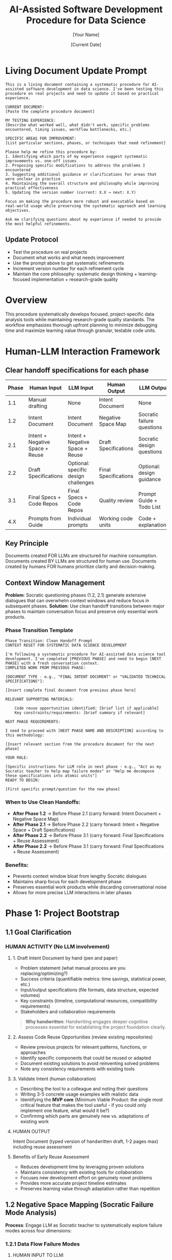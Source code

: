 #+TITLE: AI-Assisted Software Development Procedure for Data Science
#+AUTHOR: [Your Name]
#+DATE: [Current Date]
#+VERSION: 1.0
#+TARGET_SCOPE: Simple to intermediate data science tools (2-7 days development time)
#+OUTPUT: Research-grade, reproducible tools with comprehensive testing and documentation

* Living Document Update Prompt
#+BEGIN_COMMENT
PURPOSE: FOR LLM ASSISTANCE WITH PROCEDURE REFINEMENTS
#+END_COMMENT

#+BEGIN_SRC text
This is a living document containing a systematic procedure for AI-assisted software development in data science. I've been testing this procedure on real projects and need to update it based on practical experience.

CURRENT DOCUMENT:
[Paste the complete procedure document]

MY TESTING EXPERIENCE:
[Describe what worked well, what didn't work, specific problems encountered, timing issues, workflow bottlenecks, etc.]

SPECIFIC AREAS FOR IMPROVEMENT:
[List particular sections, phases, or techniques that need refinement]

Please help me refine this procedure by:
1. Identifying which parts of my experience suggest systematic improvements vs. one-off issues
2. Proposing specific modifications to address the problems I encountered
3. Suggesting additional guidance or clarifications for areas that were unclear in practice
4. Maintaining the overall structure and philosophy while improving practical effectiveness
5. Updating the version number (current: X.X → next: X.Y) 

Focus on making the procedure more robust and executable based on real-world usage while preserving the systematic approach and learning objectives.

Ask me clarifying questions about my experience if needed to provide the most helpful refinements.
#+END_SRC

** Update Protocol
- Test the procedure on real projects
- Document what works and what needs improvement
- Use the prompt above to get systematic refinements
- Increment version number for each refinement cycle
- Maintain the core philosophy: systematic design thinking + learning-focused implementation + research-grade quality

* Overview

This procedure systematically develops focused, project-specific data analysis tools while maintaining research-grade quality standards. The workflow emphasizes thorough upfront planning to minimize debugging time and maximize learning value through granular, testable code units.

* Human-LLM Interaction Framework

** Clear handoff specifications for each phase

| Phase | Human Input                     | LLM Input                            | Human Output         | LLM Output                 |
|-------+---------------------------------+--------------------------------------+----------------------+----------------------------|
|   1.1 | Manual drafting                 | None                                 | Intent Document      | None                       |
|   1.2 | Intent Document                 | Intent Document                      | Negative Space Map   | Socratic failure questions |
|   2.1 | Intent + Negative Space + Reuse | Intent + Negative Space + Reuse      | Draft Specifications | Socratic design questions  |
|   2.2 | Draft Specifications            | Optional: specific design challenges | Final Specifications | Optional: design guidance  |
|   3.1 | Final Specs + Code Repos        | Final Specs + Code Repos             | Quality review       | Prompt Guide + Todo List   |
|   4.X | Prompts from Guide              | Individual prompts                   | Working code units   | Code + explanations        |

** Key Principle
Documents created FOR LLMs are structured for machine consumption. Documents created BY LLMs are structured for human use. Documents created by humans FOR humans prioritize clarity and decision-making.

** Context Window Management
*Problem*: Socratic questioning phases (1.2, 2.1) generate extensive dialogues that can overwhelm context windows and reduce focus in subsequent phases.
*Solution*: Use clean handoff transitions between major phases to maintain conversation focus and preserve only essential work products.

*** Phase Transition Template
#+BEGIN_SRC text
Phase Transition: Clean Handoff Prompt
CONTEXT RESET FOR SYSTEMATIC DATA SCIENCE DEVELOPMENT

I'm following a systematic procedure for AI-assisted data science tool development. I've completed [PREVIOUS PHASE] and need to begin [NEXT PHASE] with a fresh conversation context.
COMPLETED WORK FROM PREVIOUS PHASE:

[DOCUMENT TYPE - e.g., "FINAL INTENT DOCUMENT" or "VALIDATED TECHNICAL SPECIFICATIONS"]:

[Insert complete final document from previous phase here]

RELEVANT SUPPORTING MATERIALS:

    Code reuse opportunities identified: [brief list if applicable]
    Key constraints/requirements: [brief summary if relevant]

NEXT PHASE REQUIREMENTS:

I need to proceed with [NEXT PHASE NAME AND DESCRIPTION] according to this methodology:

[Insert relevant section from the procedure document for the next phase]

YOUR ROLE:

[Specific instructions for LLM role in next phase - e.g., "Act as my Socratic teacher to help map failure modes" or "Help me decompose these specifications into atomic units"]
READY TO BEGIN:

[First specific prompt/question for the new phase]
#+END_SRC


*** *When to Use Clean Handoffs*:
  - *After Phase 1.2* -> Before Phase 2.1 (carry forward: Intent Document + Negative Space Map)
  - *After Phase 2.1* -> Before Phase 2.2 (carry forward: Intent + Negative Space + Draft Specifications)
  - *After Phase 2.2* -> Before Phase 3.1 (carry forward: Final Specifications + Reuse Assessment)
  - *After Phase 2.2* -> Before Phase 3.1 (carry forward: Final Specifications + Reuse Assessment)

*** Benefits:
  - Prevents context window bloat from lengthy Socratic dialogues
  - Maintains sharp focus for each development phase
  - Preserves essential work products while discarding conversational noise
  - Allows for more precise LLM interactions in later phases

* Phase 1: Project Bootstrap
:PROPERTIES:
:PHASE: 1
:OBJECTIVE: Establish foundation
:END:

** 1.1 Goal Clarification
:PROPERTIES:
:OBJECTIVE: Establish crystal-clear project objectives before any technical decisions
:HUMAN_ACTIVITY: No LLM involvement
:END:

*** HUMAN ACTIVITY (No LLM involvement)

**** 1. Draft Intent Document by hand (pen and paper)
- Problem statement (what manual process are you replacing/optimizing?)
- Success criteria (quantifiable metrics: time savings, statistical power, etc.)
- Input/output specifications (file formats, data structure, expected volumes)
- Key constraints (timeline, computational resources, compatibility requirements)
- Stakeholders and collaboration requirements

#+BEGIN_QUOTE
*Why handwritten*: Handwriting engages deeper cognitive processes essential for establishing the project foundation clearly.
#+END_QUOTE

**** 2. Assess Code Reuse Opportunities (review existing repositories)
- Review previous projects for relevant patterns, functions, or approaches
- Identify specific components that could be reused or adapted
- Document existing solutions to avoid reinventing solved problems
- Note any consistency requirements with existing tools

**** 3. Validate Intent (human collaboration)
- Describing the tool to a colleague and noting their questions
- Writing 3-5 concrete usage examples with realistic data
- Identifying the *MVP core* (Minimum Viable Product: the single most critical feature that makes the tool useful - if you could only implement one feature, what would it be?)
- Confirming which parts are genuinely new vs. adaptations of existing work

**** HUMAN OUTPUT
Intent Document (typed version of handwritten draft, 1-2 pages max) including reuse assessment

**** Benefits of Early Reuse Assessment
- Reduces development time by leveraging proven solutions
- Maintains consistency with existing tools for collaboration
- Focuses new development effort on genuinely novel problems
- Provides more accurate project timeline estimates
- Preserves learning value through adaptation rather than repetition

** 1.2 Negative Space Mapping (Socratic Failure Mode Analysis)
:PROPERTIES:
:OBJECTIVE: Systematically identify catastrophic failure modes before specification writing
:COLLABORATION: Human provides structured input to LLM, LLM provides Socratic questioning, Human creates output document
:END:

*Process*: Engage LLM as Socratic teacher to systematically explore failure modes across four dimensions:

*** 1.2.1 Data Flow Failure Modes

**** HUMAN INPUT TO LLM:
#+BEGIN_SRC text
I'm developing [brief tool description from Intent Document]. 

Here is my complete Intent Document:
[Copy entire Intent Document]

Here are my data transformations: [extract and list each step where data gets modified/filtered/sampled/aggregated from Intent Document].

Act as my Socratic teacher. Ask me probing questions to help me discover how each transformation could break downstream processes. Focus on edge cases where the transformation could produce unexpected output formats, empty datasets, or violated assumptions that later components depend on.

Ask ONE question at a time, building on my responses.
#+END_SRC

**** Workflow
- *LLM OUTPUT*: Series of probing questions
- *HUMAN ACTIVITY*: Answer questions, engage in dialogue
- *HUMAN OUTPUT*: Notes on discovered failure modes

*Continue until you can confidently answer*: "How could each data transformation create impossible requirements for downstream components?"

*** 1.2.2 Assumption Violations

**** HUMAN INPUT TO LLM:
#+BEGIN_SRC text
For my project [description from Intent Document], I'm making these assumptions: [extract all assumptions from Intent Document about data format, user behavior, computational resources, biological phenomena, etc.].

Be my Socratic teacher. Help me discover what happens when each assumption is false. Ask probing questions to uncover hidden assumptions I haven't listed and explore realistic scenarios where my stated assumptions break.

Focus on assumptions that, if violated, would require fundamental design changes rather than minor fixes.
#+END_SRC

**** Workflow
- *LLM OUTPUT*: Series of probing questions about assumptions
- *HUMAN ACTIVITY*: Answer questions, identify additional assumptions
- *HUMAN OUTPUT*: Notes on assumption violations and their consequences

*Continue until*: You've identified assumptions that could cascade into system-wide design changes.

*** 1.2.3 Integration Disasters

**** HUMAN INPUT TO LLM:
#+BEGIN_SRC text
My tool will have these major components: [extract components from Intent Document and list each script/module and its primary responsibility].

Act as my Socratic teacher. Help me discover how component interactions could create impossible requirements. Ask questions about how Component A's edge cases could make Component B's job impossible, or how optimizing for Component X might break Component Y.

Pay special attention to shared data structures and intermediate file formats.
#+END_SRC

**** Workflow
- *LLM OUTPUT*: Questions about component interactions
- *HUMAN ACTIVITY*: Analyze interactions, identify conflict scenarios
- *HUMAN OUTPUT*: Notes on integration failure modes

*Continue until*: You understand how each component's failure modes affect every other component.

*** 1.2.4 Scale-Up Failures

**** HUMAN INPUT TO LLM:
#+BEGIN_SRC text
My tool is designed for [current scope from Intent Document: data size, complexity, etc.] but may need to handle [realistic scale-up scenarios from Intent Document].

Be my Socratic teacher. Ask questions to help me identify what works for simple cases but breaks at realistic scale. Focus on computational complexity, memory usage, user interface complexity, and maintenance overhead.
#+END_SRC

**** Workflow
- *LLM OUTPUT*: Questions about scalability limitations
- *HUMAN ACTIVITY*: Consider scale implications
- *HUMAN OUTPUT*: Notes on scale-up failure modes

*Continue until*: You understand which design decisions are scale-limiting.

**** HUMAN OUTPUT
Negative Space Map document (created by human, consolidating notes from all four dialogues) listing identified failure modes and their potential cascading effects.

**** Phase Transition Note
Before proceeding to Phase 2.1, consider using the Phase Transition Template (Section 3.3) to start fresh with a clean context window, carrying forward only your Intent Document and completed Negative Space Map.

* Phase 2: Specification Development
:PROPERTIES:
:PHASE: 2
:OBJECTIVE: Convert goals to technical specifications
:END:

** 2.1 Technical Specification Brainstorming (Socratic Design Dialog)
:PROPERTIES:
:COLLABORATION: Human provides design challenge to LLM, LLM provides Socratic questioning for systematic design exploration
:OBJECTIVE: Systematically work backwards from goals to implementation through structured exploration of design decisions
:END:

*** HUMAN INPUT TO LLM:
#+BEGIN_SRC text
I need to develop technical specifications for my data science tool. I have completed the foundational analysis:

INTENT DOCUMENT:
[Copy complete Intent Document from Phase 1.1]

NEGATIVE SPACE MAP:
[Copy complete Negative Space Map from Phase 1.2 - all identified failure modes and constraints]

REUSE OPPORTUNITIES:
[Copy reuse assessment from Phase 1.1]

Act as my Socratic teacher to help me work backwards from my goals to implementation. I need to systematically explore design decisions, data structures, algorithms, user interfaces, and technical approaches.

Focus on helping me discover:
- What data structures and file formats will support my goals while avoiding the failure modes we identified?
- What algorithmic approaches will handle the edge cases and scale requirements?
- How should components interact to prevent the integration disasters we mapped?
- What user interface and error handling will make the tool robust and usable?

Ask ONE question at a time, building on my responses. Help me think through the implications of each design choice before moving to the next decision.

Start with the highest-level architectural decisions and progressively get more specific.
#+END_SRC

*** Workflow
- *LLM OUTPUT*: Series of design exploration questions
- *HUMAN ACTIVITY*: Answer questions, explore design implications, document design decisions
- *HUMAN OUTPUT*: Draft technical specifications with rationale for each design decision

*Continue until*: You have systematically explored all major design decisions and their implications.

*** Phase Transition Note
The extensive design dialogue in this phase may warrant a clean context reset before Phase 2.2 using the Phase Transition Template.

** 2.2 Specification Iteration and Validation
:PROPERTIES:
:ACTIVITY: HUMAN ACTIVITY with optional LLM consultation
:END:

*** Iterative refinement process

**** 1. Deep reflection on draft specifications (human-only)
- Do the specifications address all goals from the Intent Document?
- Are all failure modes from the Negative Space Map mitigated?
- Are the design decisions internally consistent?
- Can you trace a clear path from specifications to working implementation?

**** 2. Optional LLM consultation for specific design challenges
- Complex algorithmic decisions
- Data structure optimization
- Error handling strategies
- Integration approach refinement

**** 3. Specification refinement
- Update specifications based on reflection and consultation
- Add missing details discovered during reflection
- Resolve any internal contradictions
- Ensure complete coverage of identified requirements

*** Decision criteria for moving to Phase 3.1
- You can confidently explain every design decision and its rationale
- All major failure modes from Phase 1.2 are addressed in the specifications
- You can visualize the complete data flow from input to output
- No remaining uncertainty about fundamental architectural choices
- The specifications feel complete enough for systematic decomposition

**** HUMAN OUTPUT
Final validated technical specifications ready for atomic decomposition

#+BEGIN_QUOTE
*Critical Time Allocation Note*: Phases 1.1 through 2.2 should consume approximately *67% of total project time*. This upfront investment in design quality dramatically reduces debugging and rework time in later phases.
#+END_QUOTE

* Phase 3: Atomic Unit Decomposition
:PROPERTIES:
:PHASE: 3
:OBJECTIVE: Convert specifications into atomic, testable units
:END:

** 3.1 Specification Decomposition (Two-Document Approach)
:PROPERTIES:
:OBJECTIVE: Convert technical specifications into atomic, independent, testable units while maintaining learning value
:END:

*** 3.1.1 Generate Decomposition Documents
:PROPERTIES:
:HANDOFF: Human provides structured specifications to LLM, LLM creates implementation documents
:END:

**** HUMAN INPUT TO LLM:
#+BEGIN_SRC text
I have completed technical specifications for a data science tool. I need you to break these specifications into atomic units that build incrementally and can be coded and tested one at a time.

SPECIFICATIONS:
[Copy complete technical specifications from Phase 2.1]

EXISTING CODE REPOSITORIES FOR REUSE:
[Include relevant previous project repositories, particularly highlighting reusable functions, patterns, or approaches identified in Phase 1.1]

Previous Project Examples:
- fly_behavior_analysis: [Include repository link or key code sections]
- [Other relevant projects]

Key reusable components identified:
- [List specific functions, patterns, or modules that could be adapted from Phase 1.1 assessment]

REQUIREMENTS FOR ATOMIC UNITS:
- Each unit should perform a single, clearly defined action
- Unit 1 must be completely standalone and testable in isolation
- Unit 2 can depend on Unit 1 and must be testable with Unit 1 present
- Unit 3 can depend on Units 1-2 and must be testable with Units 1-2 present
- And so on... Unit N can depend on Units 1 through N-1
- Each unit should be understandable to someone learning Python
- Each unit must include specific test requirements that work with all previously completed units available
- When possible, units should adapt/reuse existing code rather than creating from scratch
- Clearly indicate which units involve code reuse vs. new development

EXAMPLE INCREMENTAL BUILDING:
If creating a data processing pipeline:
- Unit 1: "Adapt load_csv_file() from fly_behavior_analysis for new data format" (reuse with modifications)
- Unit 2: "Create new data cleaning function using validation patterns from Unit 1" (new code building on adapted foundation)
- Unit 3: "Generate summary statistics using cleaned data from Unit 2" (can use Units 1-2)
- Unit 4: "Adapt visualization approach from previous project for new statistics" (reuse with modifications)

Each unit builds on the solid, tested foundation of previous units and leverages existing proven solutions where appropriate.

OUTPUT TWO DOCUMENTS:

DOCUMENT 1: PROMPT ENGINEERING GUIDE (FOR SUBSEQUENT LLM INTERACTIONS)
For each identified unit, provide:
- Unit ID and clear descriptive name
- Whether this unit involves: NEW CODE, CODE ADAPTATION, or DIRECT REUSE
- For adaptations/reuse: specific reference to existing code location
- Precise coding prompt that includes:
  * Exact function signature
  * Input/output specifications
  * Required error handling
  * Specific unit test requirements
  * Code documentation standards
  * For reuse: specific modifications needed from original
- Dependencies on previous units
- Expected completion time

DOCUMENT 2: PERSONAL TODO LIST (FOR HUMAN PROJECT MANAGEMENT)
A milestone-based checklist containing:
- Sequential list of all units in dependency order
- Estimated time for each unit (accounting for reuse vs. new development)
- Code reuse milestones (when to integrate adapted components)
- Key integration points where multiple units come together
- Testing milestones (when to run integration tests)
- Documentation checkpoints

Be systematic and thorough. Prioritize code reuse where appropriate to accelerate development while maintaining learning objectives.
#+END_SRC

**** LLM OUTPUT
- *Document 1*: Prompt Engineering Guide (structured for LLM consumption)
- *Document 2*: Personal Todo List (structured for human project management)
**** Phase Transition Note.
The extensive design dialogue in this phase may warrant a clean context reset before Phase 2.2 using the Phase Transition Template.

*** 3.2 Decomposition Quality Control
:PROPERTIES:
:ACTIVITY: HUMAN ACTIVITY (No LLM involvement)
:END:

**** Review criteria
- Is Unit 1 completely standalone with no dependencies?
- Can each subsequent unit be coded using only previously completed units (Unit N depends only on Units 1 through N-1)?
- Does each unit have clear, testable success criteria that work with the incremental codebase?
- Are dependencies between units explicitly documented in dependency order?
- Do the prompts include sufficient context for quality code generation with existing foundation?
- Is the granularity appropriate for learning Python concepts while building incrementally?

*If quality issues found*: Iterate with LLM to refine decomposition.

**** HUMAN OUTPUT
Validated Prompt Engineering Guide and Personal Todo List ready for development

* Phase 4: Systematic Code Development
:PROPERTIES:
:PHASE: 4
:OBJECTIVE: Implement atomic units systematically
:END:

** 4.1 Repository Setup
:PROPERTIES:
:TIMING: Before coding first unit
:END:

*** Setup Tasks
1. Initialize git repository with clear README
2. Set up project structure (following your proven approach)
3. Create environment.yml and requirements.txt
4. Establish testing framework (pytest)
5. Create initial documentation structure

** 4.2 Per-Unit Development Workflow
:PROPERTIES:
:SCOPE: For each unit in the Prompt Engineering Guide
:END:

*** Step 1: Prompt Execution
:PROPERTIES:
:HANDOFF: Human takes prompt from Guide, gives to LLM, receives code
:END:

**** HUMAN INPUT TO LLM:
- Copy exact prompt from Prompt Engineering Guide for current unit
- For CODE ADAPTATION units: include existing code reference in prompt
- For DIRECT REUSE units: copy existing code and modify as specified
- For NEW CODE units: use standard LLM generation

**** Workflow
- *LLM OUTPUT*: Generated/adapted code with tests
- *HUMAN ACTIVITY*: Request modifications if output doesn't match prompt specifications

*** Step 2: Code Understanding (Learning Phase)
:PROPERTIES:
:COLLABORATION: Human learns by questioning LLM about generated code
:END:

**** For NEW CODE or significant adaptations

***** HUMAN INPUT TO LLM:
#+BEGIN_SRC text
I received this code for [unit description]:

[Paste generated/adapted code]

I'm learning Python and need to understand every part. Please explain:
1. Each function and its purpose
2. Any Python concepts or libraries I might not know
3. Why this approach was chosen (especially vs. the original if adapted)
4. How the error handling works
5. What each part of the test does

Ask me questions to check my understanding. Don't move on until I can explain the code back to you.
#+END_SRC

***** Workflow
- *LLM OUTPUT*: Explanations and comprehension questions
- *HUMAN ACTIVITY*: Answer questions, ask for clarification

**** For DIRECT REUSE
Review existing code documentation and tests to ensure understanding.

*Continue until*: You can explain the code confidently without reference.

*** Step 3: Integration
:PROPERTIES:
:ACTIVITY: HUMAN ACTIVITY (No LLM involvement)
:END:

- Add code to project repository
- Update imports and dependencies
- Ensure code follows project standards
- Update documentation

*** Step 4: Testing
:PROPERTIES:
:ACTIVITY: HUMAN ACTIVITY (No LLM involvement)
:END:

- Run unit tests for current unit (with all previously completed units available)
- Run integration tests with all previously completed units
- Verify new unit works correctly with existing foundation
- If tests fail: troubleshoot systematically, document issues

*** Step 5: Optional Troubleshooting
:PROPERTIES:
:COLLABORATION: HUMAN-LLM COLLABORATION (if needed)
:END:

- *HUMAN INPUT TO LLM*: Error messages, failing test descriptions
- *LLM OUTPUT*: Debugging assistance and suggestions
- *HUMAN ACTIVITY*: Apply fixes, test edge cases manually, refine error handling

*** Step 6: Version Control
:PROPERTIES:
:ACTIVITY: HUMAN ACTIVITY (No LLM involvement)
:END:

- Commit with descriptive message
- Tag major milestones
- Update changelog

*** Step 7: Documentation
:PROPERTIES:
:ACTIVITY: HUMAN ACTIVITY (No LLM involvement)
:END:

- Update README with new functionality
- Document any deviations from original specifications
- Note lessons learned for future reference

*** Step 8: Progress Tracking
:PROPERTIES:
:ACTIVITY: HUMAN ACTIVITY (No LLM involvement)
:END:

- Check off unit in Personal Todo List
- Estimate remaining time
- Proceed to next unit

** 4.3 Integration Milestones
:PROPERTIES:
:TIMING: At designated integration points
:END:

*** Milestone Tasks
1. Run full test suite
2. Test end-to-end workflows with realistic data
3. Validate outputs match specifications
4. Document any discovered limitations
5. Update project documentation

* Phase 5: Quality Assurance and Finalization
:PROPERTIES:
:PHASE: 5
:OBJECTIVE: Ensure research-grade quality
:END:

** 5.1 Final Integration Testing
- Test complete pipeline with real project data
- Validate all outputs match specification requirements
- Perform edge case testing based on negative space map
- Document any remaining limitations

** 5.2 Documentation Finalization
- Complete README with installation and usage instructions
- Document all known limitations and workarounds
- Include examples with realistic data
- Add references to theoretical background

** 5.3 Repository Quality Standards
:PROPERTIES:
:STANDARD: Ensure repository meets research-grade standards
:END:

*** Quality Checklist
- [ ] Comprehensive README
- [ ] All dependencies documented
- [ ] Complete test coverage
- [ ] Clear licensing
- [ ] Reproducible examples
- [ ] Version tagging

* Workflow Timing Guidelines

** Phase Distribution
- *Phase 1 (Bootstrap)*: 1-2 days (~25% of project time)
  - Goal clarification: 3-6 hours
  - Negative space mapping: 6-10 hours

- *Phase 2 (Specifications)*: 1.5-3 days (~40% of project time)
  - Specification brainstorming: 6-12 hours
  - Specification iteration: 6-12 hours

#+BEGIN_QUOTE
*Critical Design Investment*: Phases 1-2 should consume *~67% of total project time* to ensure robust design foundation
#+END_QUOTE

- *Phase 3 (Decomposition)*: 0.5-1 day (~15% of project time)
  - Atomic unit decomposition: 3-6 hours
  - Quality control: 1-2 hours

- *Phase 4 (Development)*: 1-1.5 days (~15% of project time)
  - Per-unit development: 10-20 minutes per unit
  - Integration milestones: 30-60 minutes each

- *Phase 5 (Finalization)*: 0.25-0.5 day (~5% of project time)
  - Final testing and documentation: 2-4 hours

** Total Range
4.5-7.5 days

** Key Insight
Heavy upfront design investment (67% of time) dramatically reduces debugging and rework time, making total development time shorter and more predictable.

* Success Criteria

A successful project completion includes:
- [X] All units pass individual tests
- [X] Complete pipeline processes realistic data successfully
- [X] Code is readable and well-documented
- [X] Repository follows research-grade standards
- [X] No blocking errors in normal usage scenarios
- [X] Author can explain every code component confidently
- [X] Statistical outputs meet original specifications
- [X] Tool addresses original problem statement

* Adaptation Guidelines

** For simpler projects
- Compress bootstrap phase (focus on data flow failures)
- Reduce decomposition granularity
- Streamline documentation requirements

** For more complex projects
- Extend negative space mapping with additional failure scenarios
- Add intermediate integration milestones
- Consider prototype development before full specifications
- Include performance testing at integration points

** Learning focus adjustments
- Increase unit granularity for unfamiliar concepts
- Add explicit concept-learning checkpoints
- Include additional explanation prompts for complex algorithms

#+BEGIN_QUOTE
This procedure provides a systematic, scalable approach to developing research-grade data science tools while maintaining learning objectives and minimizing debugging overhead through comprehensive upfront planning.
#+END_QUOTE

* Complete Human-LLM Workflow Summary

| Phase | Step                | Human Input                     | Human Activity                              | LLM Input                            | LLM Output                   | Human Output              |
|-------+---------------------+---------------------------------+---------------------------------------------+--------------------------------------+------------------------------+---------------------------|
|   1.1 | Goal Clarification  | Pen & paper                     | Handwrite, validate with colleague          | None                                 | None                         | Intent Document           |
|   1.2 | Negative Space      | Intent Document                 | Answer questions, take notes                | Intent Document + context            | Socratic questions           | Failure mode notes        |
|   1.2 | Final Consolidation | All failure notes               | Create consolidated document                | None                                 | None                         | Negative Space Map        |
|   2.1 | Spec Brainstorming  | Intent + Negative Space + Reuse | Answer design questions, document decisions | Intent + Negative Space + Reuse      | Design exploration questions | Draft specifications      |
|   2.2 | Spec Iteration      | Draft specifications            | Deep reflection, optional LLM consultation  | Optional: specific design challenges | Optional: design guidance    | Final specifications      |
|   3.1 | Decomposition       | Final Specs + Code Repos        | Structure input, review output              | Specs + repos + requirements         | Prompt Guide + Todo List     | Quality-checked documents |
| 4.1-8 | Each Unit           | Prompt from Guide               | Execute 8-step workflow                     | Individual prompts                   | Code + explanations          | Working code units        |
|     5 | Finalization        | All outputs                     | Final testing & documentation               | None (or optional assistance)        | None (or assistance)         | Research-grade repository |

** Key Insight
The procedure alternates between deep human thinking (handwritten foundation, specification writing) and collaborative human-LLM work (Socratic questioning, code generation), ensuring both cognitive rigor and implementation efficiency.
